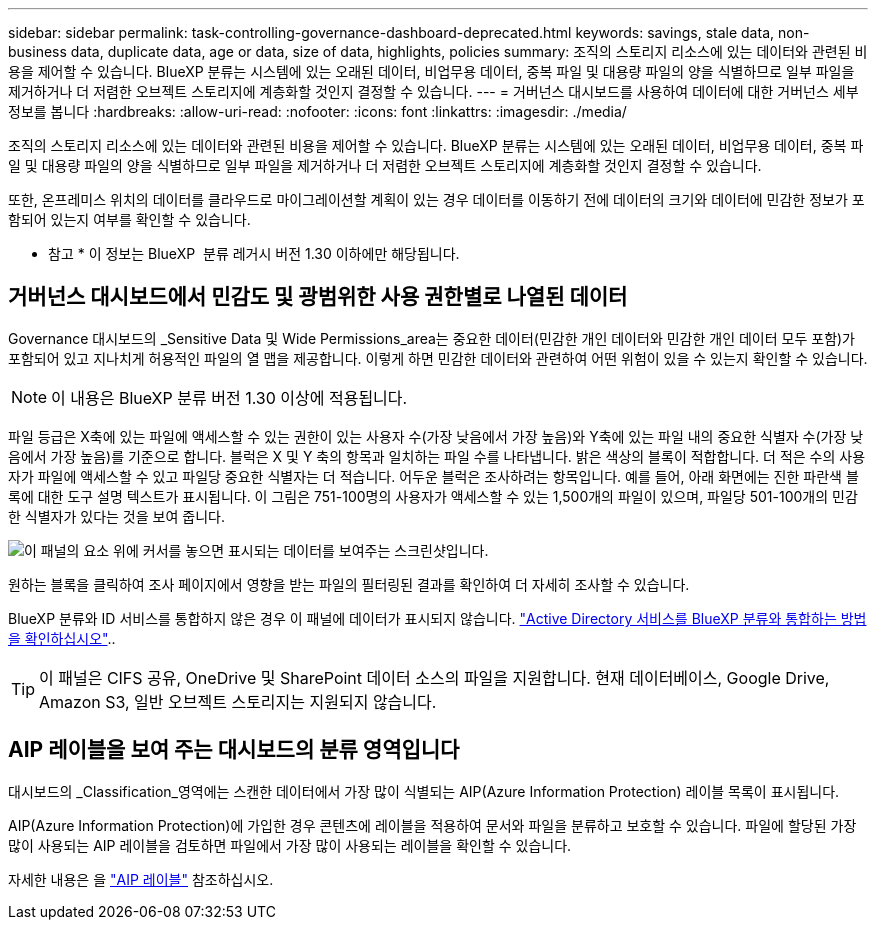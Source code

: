 ---
sidebar: sidebar 
permalink: task-controlling-governance-dashboard-deprecated.html 
keywords: savings, stale data, non-business data, duplicate data, age or data, size of data, highlights, policies 
summary: 조직의 스토리지 리소스에 있는 데이터와 관련된 비용을 제어할 수 있습니다. BlueXP 분류는 시스템에 있는 오래된 데이터, 비업무용 데이터, 중복 파일 및 대용량 파일의 양을 식별하므로 일부 파일을 제거하거나 더 저렴한 오브젝트 스토리지에 계층화할 것인지 결정할 수 있습니다. 
---
= 거버넌스 대시보드를 사용하여 데이터에 대한 거버넌스 세부 정보를 봅니다
:hardbreaks:
:allow-uri-read: 
:nofooter: 
:icons: font
:linkattrs: 
:imagesdir: ./media/


[role="lead"]
조직의 스토리지 리소스에 있는 데이터와 관련된 비용을 제어할 수 있습니다. BlueXP 분류는 시스템에 있는 오래된 데이터, 비업무용 데이터, 중복 파일 및 대용량 파일의 양을 식별하므로 일부 파일을 제거하거나 더 저렴한 오브젝트 스토리지에 계층화할 것인지 결정할 수 있습니다.

또한, 온프레미스 위치의 데이터를 클라우드로 마이그레이션할 계획이 있는 경우 데이터를 이동하기 전에 데이터의 크기와 데이터에 민감한 정보가 포함되어 있는지 여부를 확인할 수 있습니다.

[]
====
* 참고 * 이 정보는 BlueXP  분류 레거시 버전 1.30 이하에만 해당됩니다.

====


== 거버넌스 대시보드에서 민감도 및 광범위한 사용 권한별로 나열된 데이터

Governance 대시보드의 _Sensitive Data 및 Wide Permissions_area는 중요한 데이터(민감한 개인 데이터와 민감한 개인 데이터 모두 포함)가 포함되어 있고 지나치게 허용적인 파일의 열 맵을 제공합니다. 이렇게 하면 민감한 데이터와 관련하여 어떤 위험이 있을 수 있는지 확인할 수 있습니다.


NOTE: 이 내용은 BlueXP 분류 버전 1.30 이상에 적용됩니다.

파일 등급은 X축에 있는 파일에 액세스할 수 있는 권한이 있는 사용자 수(가장 낮음에서 가장 높음)와 Y축에 있는 파일 내의 중요한 식별자 수(가장 낮음에서 가장 높음)를 기준으로 합니다. 블럭은 X 및 Y 축의 항목과 일치하는 파일 수를 나타냅니다. 밝은 색상의 블록이 적합합니다. 더 적은 수의 사용자가 파일에 액세스할 수 있고 파일당 중요한 식별자는 더 적습니다. 어두운 블럭은 조사하려는 항목입니다. 예를 들어, 아래 화면에는 진한 파란색 블록에 대한 도구 설명 텍스트가 표시됩니다. 이 그림은 751-100명의 사용자가 액세스할 수 있는 1,500개의 파일이 있으며, 파일당 501-100개의 민감한 식별자가 있다는 것을 보여 줍니다.

image:screenshot_compliance_sensitive_data.png["이 패널의 요소 위에 커서를 놓으면 표시되는 데이터를 보여주는 스크린샷입니다."]

원하는 블록을 클릭하여 조사 페이지에서 영향을 받는 파일의 필터링된 결과를 확인하여 더 자세히 조사할 수 있습니다.

BlueXP 분류와 ID 서비스를 통합하지 않은 경우 이 패널에 데이터가 표시되지 않습니다. link:task-add-active-directory-datasense.html["Active Directory 서비스를 BlueXP 분류와 통합하는 방법을 확인하십시오"^]..


TIP: 이 패널은 CIFS 공유, OneDrive 및 SharePoint 데이터 소스의 파일을 지원합니다. 현재 데이터베이스, Google Drive, Amazon S3, 일반 오브젝트 스토리지는 지원되지 않습니다.



== AIP 레이블을 보여 주는 대시보드의 분류 영역입니다

대시보드의 _Classification_영역에는 스캔한 데이터에서 가장 많이 식별되는 AIP(Azure Information Protection) 레이블 목록이 표시됩니다.

AIP(Azure Information Protection)에 가입한 경우 콘텐츠에 레이블을 적용하여 문서와 파일을 분류하고 보호할 수 있습니다. 파일에 할당된 가장 많이 사용되는 AIP 레이블을 검토하면 파일에서 가장 많이 사용되는 레이블을 확인할 수 있습니다.

자세한 내용은 을 link:task-org-private-data.html#categorize-your-data-using-aip-labels["AIP 레이블"^] 참조하십시오.
